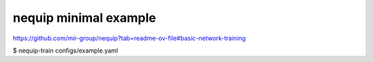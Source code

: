 nequip minimal example
=======================

https://github.com/mir-group/nequip?tab=readme-ov-file#basic-network-training


$ nequip-train configs/example.yaml


